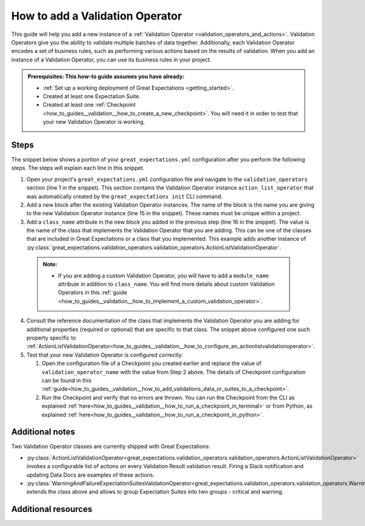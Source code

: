 .. _how_to_guides__validation__how_to_add_a_validation_operator:

How to add a Validation Operator
======================================

This guide will help you add a new instance of a :ref:`Validation Operator <validation_operators_and_actions>`. Validation Operators give you the ability to validate multiple batches
of data together. Additionally, each Validation Operator encodes a set of business rules, such as performing various actions based on the results of validation. When you add an instance of a Validation Operator,
you can use its business rules in your project.

.. admonition:: Prerequisites: This how-to guide assumes you have already:

  - :ref:`Set up a working deployment of Great Expectations <getting_started>`.
  - Created at least one Expectation Suite.
  - Created at least one :ref:`Checkpoint <how_to_guides__validation__how_to_create_a_new_checkpoint>`. You will need it in order to test that your new Validation Operator is working.

Steps
-----

The snippet below shows a portion of your ``great_expectations.yml`` configuration after you perform the following steps. The steps will explain each line in this snippet.

.. code-block:: yaml
   :linenos:

   validation_operators:
     action_list_operator:
       class_name: ActionListValidationOperator
       action_list:
       - name: store_validation_result
         action:
           class_name: StoreValidationResultAction
       - name: store_evaluation_params
         action:
           class_name: StoreEvaluationParametersAction
       - name: update_data_docs
         action:
           class_name: UpdateDataDocsAction
     # Next Validation Operator was added manually
     my_second_validation_operator:
       class_name: ActionListValidationOperator
       action_list:
       - name: store_validation_result
         action:
           class_name: StoreValidationResultAction

1. Open your project's ``great_expectations.yml`` configuration file and navigate to the ``validation_operators`` section (line 1 in the snippet). This section contains the Validation Operator instance ``action_list_operator`` that was automatically created by the ``great_expectations init`` CLI command.
2. Add a new block after the existing Validation Operator instances. The name of the block is the name you are giving to the new Validation Operator instance (line 15 in the snippet). These names must be unique within a project.
3. Add a ``class_name`` attribute in the new block you added in the previous step (line 16 in the snippet). The value is the name of the class that implements the Validation Operator that you are adding. This can be one of the classes that are included in Great Expectations or a class that you implemented. This example adds another instance of :py:class:`great_expectations.validation_operators.validation_operators.ActionListValidationOperator`.

  .. admonition:: Note:

    - If you are adding a custom Validation Operator, you will have to add a ``module_name`` attribute in addition to ``class_name``. You will find more details about custom Validation Operators in this :ref:`guide <how_to_guides__validation__how_to_implement_a_custom_validation_operator>`.

4. Consult the reference documentation of the class that implements the Validation Operator you are adding for additional properties (required or optional) that are specific to that class. The snippet above configured one such property specific to :ref:`ActionListValidationOperator<how_to_guides__validation__how_to_configure_an_actionlistvalidationoperator>`.
5. Test that your new Validation Operator is configured correctly:

   1. Open the configuration file of a Checkpoint you created earlier and replace the value of ``validation_operator_name`` with the value from Step 2 above. The details of Checkpoint configuration can be found in this :ref:`guide<how_to_guides__validation__how_to_add_validations_data_or_suites_to_a_checkpoint>`.
   2. Run the Checkpoint and verify that no errors are thrown. You can run the Checkpoint from the CLI as explained :ref:`here<how_to_guides__validation__how_to_run_a_checkpoint_in_terminal>` or from Python, as explained :ref:`here<how_to_guides__validation__how_to_run_a_checkpoint_in_python>`.


Additional notes
----------------

Two Validation Operator classes are currently shipped with Great Expectations:

* :py:class:`ActionListValidationOperator<great_expectations.validation_operators.validation_operators.ActionListValidationOperator>` invokes a configurable list of actions on every Validation Result validation result. Firing a Slack notification and updating Data Docs are examples of these actions.

* :py:class:`WarningAndFailureExpectationSuitesValidationOperator<great_expectations.validation_operators.validation_operators.WarningAndFailureExpectationSuitesValidationOperator>` extends the class above and allows to group Expectation Suites into two groups - critical and warning.


Additional resources
--------------------

.. discourse::
    :topic_identifier: 217
